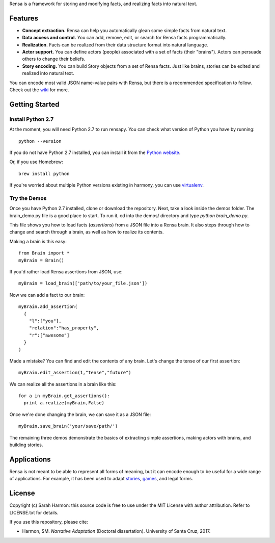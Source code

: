 Rensa is a framework for storing and modifying facts, and realizing facts into natural text.

.. image:: http://neurogirl.com/rensa/rensa-demo.gif
  :align: center
  :target: https://github.com/RensaProject/rensa-py

Features
================
- **Concept extraction.** Rensa can help you automatically glean some simple facts from natural text.
- **Data access and control.** You can add, remove, edit, or search for Rensa facts programmatically.
- **Realization.** Facts can be realized from their data structure format into natural language.
- **Actor support.** You can define actors (people) associated with a set of facts (their "brains").  Actors can persuade others to change their beliefs.
- **Story encoding.** You can build Story objects from a set of Rensa facts.  Just like brains, stories can be edited and realized into natural text.

You can encode most valid JSON name-value pairs with Rensa, but there is a recommended specification to follow.  Check out the `wiki
<https://github.com/RensaProject/rensapy/wiki>`_ for more.

Getting Started
================
Install Python 2.7
--------------------
At the moment, you will need Python 2.7 to run rensapy.  You can check what version of Python you have by running:

::

    python --version

If you do not have Python 2.7 installed, you can install it from the
`Python website <https://www.python.org/downloads/>`__.

Or, if you use Homebrew:

::

    brew install python

If you're worried about multiple Python versions existing in harmony, you can use `virtualenv
<http://docs.python-guide.org/en/latest/dev/virtualenvs/>`_.


Try the Demos
--------------------
Once you have Python 2.7 installed, clone or download the repository.  Next, take a look inside the demos folder.  The brain_demo.py file is a good place to start.  To run it, cd into the demos/ directory and type *python brain_demo.py*.

This file shows you how to load facts (*assertions*) from a JSON file into a Rensa brain.  It also steps through how to change and search through a brain, as well as how to realize its contents.

Making a brain is this easy::

    from Brain import *
    myBrain = Brain()

If you'd rather load Rensa assertions from JSON, use::

    myBrain = load_brain(['path/to/your_file.json'])

Now we can add a fact to our brain::

    myBrain.add_assertion(
      {
        "l":["you"],
        "relation":"has_property",
        "r":["awesome"]
      }
    )

Made a mistake?  You can find and edit the contents of any brain.  Let's change the tense of our first assertion::

    myBrain.edit_assertion(1,"tense","future")

We can realize all the assertions in a brain like this::

    for a in myBrain.get_assertions():
      print a.realize(myBrain,False)

Once we're done changing the brain, we can save it as a JSON file::

    myBrain.save_brain('your/save/path/')

The remaining three demos demonstrate the basics of extracting simple assertions, making actors with brains, and building stories.

Applications
================
Rensa is not meant to be able to represent all forms of meaning, but it can encode enough to be useful for a wide range of applications.  For example, it has been used to adapt `stories
<http://link.springer.com/chapter/10.1007/978-3-319-48279-8_16>`_, `games
<http://www.aaai.org/ocs/index.php/AIIDE/AIIDE16/paper/view/14061>`_, and legal forms.

License
================
Copyright (c) Sarah Harmon: this source code is free to use under the MIT License with author attribution.  Refer to LICENSE.txt for details.

If you use this repository, please cite:

- Harmon, SM.  *Narrative Adaptation* (Doctoral dissertation). University of Santa Cruz, 2017.
